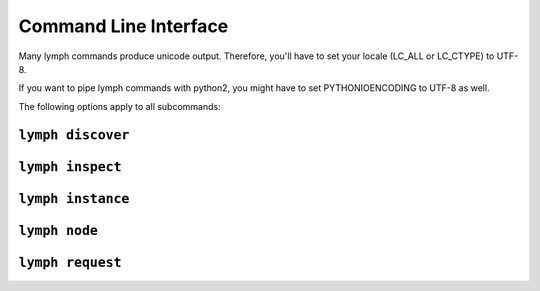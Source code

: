 Command Line Interface
======================

Many lymph commands produce unicode output. Therefore, you'll have to set your
locale (LC_ALL or LC_CTYPE) to UTF-8.

If you want to pipe lymph commands with python2, you might have to set 
PYTHONIOENCODING to UTF-8 as well.

.. program:: lymph

The following options apply to all subcommands:

.. cmdoption:: --ip <address>

.. cmdoption:: -p <port>, --port <port>

.. cmdoption:: -g, --guess-external-ip

.. cmdoption:: -c <file>, --config <file>

    Read the configuration from <file>. This can also be specified as an environment
    variable :envvar:`IRIS_CONFIG`. The default value is ``.lymph.yml``.

.. cmdoption:: --loglevel <level>

.. cmdoption:: --logfile <file>


.. _cli-lymph-discover:

.. program:: lymph discover

``lymph discover``
~~~~~~~~~~~~~~~~~


.. _cli-lymph-inspect:

.. program:: lymph inspect

``lymph inspect``
~~~~~~~~~~~~~~~~



.. _cli-lymph-instance:

.. program:: lymph instance

``lymph instance``
~~~~~~~~~~~~~~~~~

.. cmdoption:: -i, --isolated

    Isolated instances don't register with the service registry.


.. _cli-lymph-node:

.. program:: lymph node

``lymph node``
~~~~~~~~~~~~~


.. _cli-lymph-request:

.. program:: lymph request

``lymph request``
~~~~~~~~~~~~~~~~


